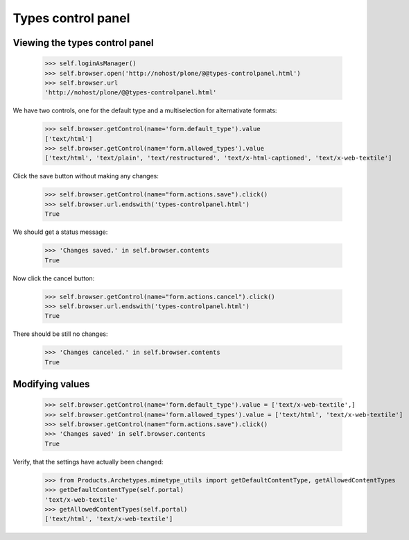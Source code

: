 Types control panel
===================

Viewing the types control panel
-------------------------------

    >>> self.loginAsManager()
    >>> self.browser.open('http://nohost/plone/@@types-controlpanel.html')
    >>> self.browser.url
    'http://nohost/plone/@@types-controlpanel.html'

We have two controls, one for the default type and a multiselection for alternativate formats:

    >>> self.browser.getControl(name='form.default_type').value
    ['text/html']
    >>> self.browser.getControl(name='form.allowed_types').value
    ['text/html', 'text/plain', 'text/restructured', 'text/x-html-captioned', 'text/x-web-textile']

Click the save button without making any changes:

    >>> self.browser.getControl(name="form.actions.save").click()
    >>> self.browser.url.endswith('types-controlpanel.html')
    True

We should get a status message:

    >>> 'Changes saved.' in self.browser.contents
    True

Now click the cancel button:

    >>> self.browser.getControl(name="form.actions.cancel").click()
    >>> self.browser.url.endswith('types-controlpanel.html')
    True

There should be still no changes:

    >>> 'Changes canceled.' in self.browser.contents
    True

Modifying values
----------------

    >>> self.browser.getControl(name='form.default_type').value = ['text/x-web-textile',]
    >>> self.browser.getControl(name='form.allowed_types').value = ['text/html', 'text/x-web-textile']
    >>> self.browser.getControl(name="form.actions.save").click()
    >>> 'Changes saved' in self.browser.contents
    True

Verify, that the settings have actually been changed:

    >>> from Products.Archetypes.mimetype_utils import getDefaultContentType, getAllowedContentTypes
    >>> getDefaultContentType(self.portal)
    'text/x-web-textile'
    >>> getAllowedContentTypes(self.portal)
    ['text/html', 'text/x-web-textile']
